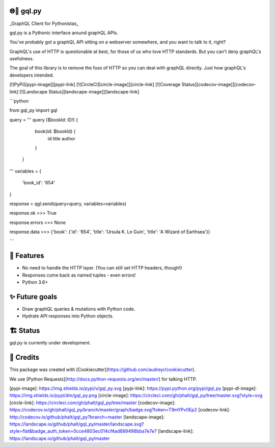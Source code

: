 🌐🐍 gql.py
-------

_GraphQL Client for Pythonistas_

gql.py is a Pythonic interface around graphQL APIs.

You've probably got a graphQL API sitting on a webserver somewhere, and you want to talk to it, right?

GraphQL's use of HTTP is questionable at best, for those of us who love HTTP standards. But you can't deny graphQL's usefulness.

The goal of this library is to remove the fuss of HTTP so you can deal with graphQL directly. Just how graphQL's developers intended.

[![PyPi][pypi-image]][pypi-link]
[![CircleCI][circle-image]][circle-link]
[![Coverage Status][codecov-image]][codecov-link]
[![Landscape Status][landscape-image]][landscape-link]

```python

from gql_py import gql

query = '''
query ($bookId: ID!) {
    book(id: $bookId) {
      id
      title
      author
    }
  }
'''
variables = {
  'book_id': '654'
}

response = qgl.send(query=query, variables=variables)

response.ok
>>> True

response.errors
>>> None

response.data
>>> {'book': {'id': '654', 'title': 'Ursula K. Le Guin', 'title': 'A Wizard of Earthsea'}}

```

📖 Features
--------

- No need to handle the HTTP layer. (You can still set HTTP headers, though!)
- Responses come back as named tuples - even errors!
- Python 3.6+

✨ Future goals
---------------

- Draw graphQL queries & mutations with Python code.
- Hydrate API responses into Python objects.

🏗 Status
----------

gql.py is currently under development.


🎥 Credits
---------

This package was created with [Cookiecutter](https://github.com/audreyr/cookiecutter).

We use [Python Requests](http://docs.python-requests.org/en/master/) for talking HTTP.


[pypi-image]: https://img.shields.io/pypi/v/gql_py.svg
[pypi-link]: https://pypi.python.org/pypi/gql_py
[pypi-dl-image]: https://img.shields.io/pypi/dm/gql_py.png
[circle-image]: https://circleci.com/gh/phalt/gql_py/tree/master.svg?style=svg
[circle-link]: https://circleci.com/gh/phalt/gql_py/tree/master
[codecov-image]: https://codecov.io/gh/phalt/gql_py/branch/master/graph/badge.svg?token=T9mYPv0Ep2
[codecov-link]: http://codecov.io/github/phalt/gql_py?branch=master
[landscape-image]: https://landscape.io/github/phalt/gql_py/master/landscape.svg?style=flat&badge_auth_token=0cce4803ec014cf4ad889498bba7e7e7
[landscape-link]: https://landscape.io/github/phalt/gql_py/master


